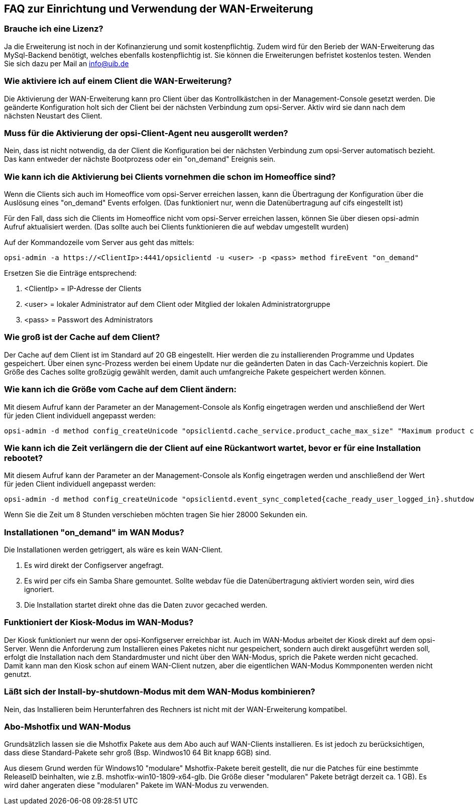 == FAQ zur Einrichtung und Verwendung der WAN-Erweiterung

[[opsi-faq-wan-manual-licenz]]
=== Brauche ich eine Lizenz?

Ja die Erweiterung ist noch in der Kofinanzierung und somit kostenpflichtig. Zudem wird für den Berieb der WAN-Erweiterung das MySql-Backend benötigt, welches ebenfalls kostenpflichtig ist. Sie können die Erweiterungen befristet kostenlos testen. Wenden Sie sich dazu per Mail an info@uib.de

[[opsi-faq-wan-manual-activate]]
=== Wie aktiviere ich auf einem Client die WAN-Erweiterung?

Die Aktivierung der WAN-Erweiterung kann pro Client über das Kontrollkästchen in der Management-Console gesetzt werden. Die geänderte Konfiguration holt sich der Client bei der nächsten Verbindung zum opsi-Server. Aktiv wird sie dann nach dem nächsten Neustart des Client.


[[opsi-faq-wan-manual-activate-oca]]
=== Muss für die Aktivierung der opsi-Client-Agent neu ausgerollt werden?

Nein, dass ist nicht notwendig, da der Client die Konfiguration bei der nächsten Verbindung zum opsi-Server automatisch bezieht. Das kann entweder der nächste Bootprozess oder ein "on_demand" Ereignis sein.

[[opsi-faq-wan-manual-activate-homeoffice]]
=== Wie kann ich die Aktivierung bei Clients vornehmen die schon im Homeoffice sind?

Wenn die Clients sich auch im Homeoffice vom opsi-Server erreichen lassen, kann die Übertragung der Konfiguration über die Auslösung eines "on_demand" Events erfolgen. (Das funktioniert nur, wenn die Datenübertragung auf cifs eingestellt ist)

Für den Fall, dass sich die Clients im Homeoffice nicht vom opsi-Server erreichen lassen, können Sie über diesen opsi-admin Aufruf aktualisiert werden. (Das sollte auch bei Clients funktionieren die auf webdav umgestellt wurden)

Auf der Kommandozeile vom Server aus geht das mittels:

[source,prompt]
----
opsi-admin -a https://<ClientIp>:4441/opsiclientd -u <user> -p <pass> method fireEvent "on_demand"
----
   
Ersetzen Sie die Einträge entsprechend:

.  <ClientIp> = IP-Adresse der Clients
.  <user>     = lokaler Administrator auf dem Client oder Mitglied der lokalen Administratorgruppe
.  <pass>     = Passwort des Administrators

[[opsi-faq-wan-manual-cache]]
=== Wie groß ist der Cache auf dem Client?

Der Cache auf dem Client ist im Standard auf 20 GB eingestellt. Hier werden die zu installierenden Programme und Updates gespeichert. Über einen sync-Prozess werden bei einem Update nur die geänderten Daten in das Cach-Verzeichnis kopiert. Die Größe des Caches sollte großzügig gewählt werden, damit auch umfangreiche Pakete gespeichert werden können.

[[opsi-faq-wan-manual-cachesize]]
=== Wie kann ich die Größe vom Cache auf dem Client ändern:

Mit diesem Aufruf kann der Parameter an der Management-Console als Konfig eingetragen werden und anschließend der Wert für jeden Client individuell angepasst werden:

[source,prompt]
----
opsi-admin -d method config_createUnicode "opsiclientd.cache_service.product_cache_max_size" "Maximum product cache size in bytes" "40000000000" "40000000000" "True" "False"
----

[[opsi-faq-wan-manual-time]]
=== Wie kann ich die Zeit verlängern die der Client auf eine Rückantwort wartet, bevor er für eine Installation rebootet?

Mit diesem Aufruf kann der Parameter an der Management-Console als Konfig eingetragen werden und anschließend der Wert für jeden Client individuell angepasst werden:

[source,prompt]
----
opsi-admin -d method config_createUnicode "opsiclientd.event_sync_completed{cache_ready_user_logged_in}.shutdown_warning_time" "Wie lange soll auf eine Antwort vor einem Reboot gewartet werden. Default 3600 Sekunden" "3600" "3600" "True" "False"
----

Wenn Sie die Zeit um 8 Stunden verschieben möchten tragen Sie hier 28000 Sekunden ein.


[[opsi-faq-wan-manual-ondemand]]
=== Installationen "on_demand" im WAN Modus?

Die Installationen werden getriggert, als wäre es kein WAN-Client. 

. Es wird direkt der Configserver angefragt.
. Es wird per cifs ein Samba Share gemountet. Sollte webdav füe die Datenübertragung aktiviert worden sein, wird dies ignoriert.
. Die Installation startet direkt ohne das die Daten zuvor gecached werden.

[[opsi-faq-wan-manual-kiosk]]
=== Funktioniert der Kiosk-Modus im WAN-Modus?

Der Kiosk funktioniert nur wenn der opsi-Konfigserver erreichbar ist. Auch im WAN-Modus arbeitet der Kiosk direkt auf dem opsi-Server.
Wenn die Anforderung zum Installieren eines Paketes nicht nur gespeichert, sondern auch direkt ausgeführt werden soll, erfolgt die Installation nach dem Standardmuster und nicht über den WAN-Modus, sprich die Pakete werden nicht gecached. Damit kann man den Kiosk schon auf einem WAN-Client nutzen, aber die eigentlichen WAN-Modus Kommponenten werden nicht genutzt.

[[opsi-faq-wan-manual-byshutdown]]
=== Läßt sich der Install-by-shutdown-Modus mit dem WAN-Modus kombinieren?

Nein, das Installieren beim Herunterfahren des Rechners ist nicht mit der WAN-Erweiterung kompatibel.

[[opsi-faq-wan-manual-mshotfix]]
=== Abo-Mshotfix und WAN-Modus

Grundsätzlich lassen sie die Mshotfix Pakete aus dem Abo auch auf WAN-Clients installieren. Es ist jedoch zu berücksichtigen, dass diese Standard-Pakete sehr groß (Bsp. Windwos10 64 Bit knapp 6GB) sind.

Aus diesem Grund werden für Windows10 "modulare" Mshotfix-Pakete bereit gestellt, die nur die Patches für eine bestimmte ReleaseID beinhalten, wie z.B. mshotfix-win10-1809-x64-glb. Die Größe dieser "modularen" Pakete beträgt derzeit ca. 1 GB). Es wird daher angeraten diese "modularen" Pakete im WAN-Modus zu verwenden.

